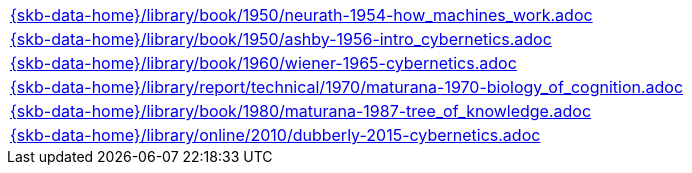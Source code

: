 //
// ============LICENSE_START=======================================================
//  Copyright (C) 2018 Sven van der Meer. All rights reserved.
// ================================================================================
// This file is licensed under the CREATIVE COMMONS ATTRIBUTION 4.0 INTERNATIONAL LICENSE
// Full license text at https://creativecommons.org/licenses/by/4.0/legalcode
// 
// SPDX-License-Identifier: CC-BY-4.0
// ============LICENSE_END=========================================================
//
// @author Sven van der Meer (vdmeer.sven@mykolab.com)
//

[cols="a", grid=rows, frame=none, %autowidth.stretch]
|===
|include::{skb-data-home}/library/book/1950/neurath-1954-how_machines_work.adoc[]
|include::{skb-data-home}/library/book/1950/ashby-1956-intro_cybernetics.adoc[]
|include::{skb-data-home}/library/book/1960/wiener-1965-cybernetics.adoc[]
|include::{skb-data-home}/library/report/technical/1970/maturana-1970-biology_of_cognition.adoc[]
|include::{skb-data-home}/library/book/1980/maturana-1987-tree_of_knowledge.adoc[]
|include::{skb-data-home}/library/online/2010/dubberly-2015-cybernetics.adoc[]
|===

